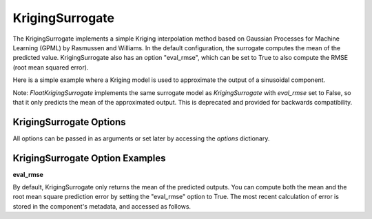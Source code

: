 .. _kriging:

****************
KrigingSurrogate
****************


The KrigingSurrogate implements a simple Kriging interpolation method based on Gaussian Processes
for Machine Learning (GPML) by Rasmussen and Williams. In the default configuration, the surrogate
computes the mean of the predicted value. KrigingSurrogate also has an option "eval_rmse", which can
be set to True to also compute the RMSE (root mean squared error).

Here is a simple example where a Kriging model is used to approximate the output of a sinusoidal component.

.. embed-code::
    openmdao.components.tests.test_meta_model_unstructured_comp.MetaModelUnstructuredSurrogatesFeatureTestCase.test_kriging
    :layout: code, output

Note: `FloatKrigingSurrogate` implements the same surrogate model as `KrigingSurrogate` with `eval_rmse` set to False,
so that it only predicts the mean of the approximated output. This is deprecated and provided for backwards compatibility.


KrigingSurrogate Options
------------------------

All options can be passed in as arguments or set later by accessing the `options` dictionary.

.. embed-options::
    openmdao.surrogate_models.kriging
    KrigingSurrogate
    options


KrigingSurrogate Option Examples
--------------------------------

**eval_rmse**

By default, KrigingSurrogate only returns the mean of the predicted outputs. You can compute both the mean and the root
mean square prediction error by setting the "eval_rmse" option to True.  The most recent calculation of error is stored in
the component's metadata, and accessed as follows.

.. embed-code::
    openmdao.components.tests.test_meta_model_unstructured_comp.MetaModelUnstructuredSurrogatesFeatureTestCase.test_kriging_options_eval_rmse
    :layout: code, output